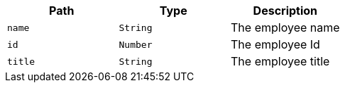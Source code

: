 |===
|Path|Type|Description

|`+name+`
|`+String+`
|The employee name

|`+id+`
|`+Number+`
|The employee Id

|`+title+`
|`+String+`
|The employee title

|===